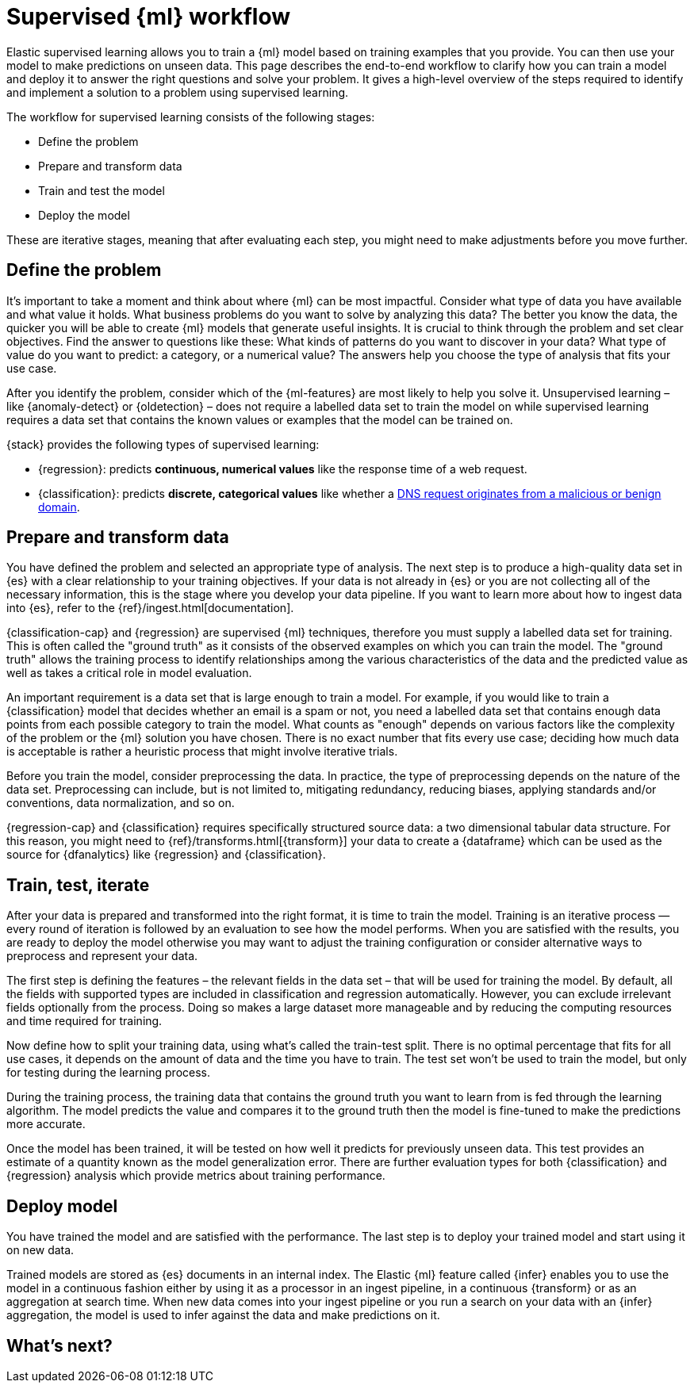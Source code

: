 [role="xpack"]
[[ml-supervised-workflow]]
= Supervised {ml} workflow

Elastic supervised learning allows you to train a {ml} model based on training 
examples that you provide. You can then use your model to make predictions on 
unseen data. This page describes the end-to-end workflow to clarify how you can 
train a model and deploy it to answer the right questions and solve your 
problem. It gives a high-level overview of the steps required to identify and 
implement a solution to a problem using supervised learning.

The workflow for supervised learning consists of the following stages:

* Define the problem
* Prepare and transform data
* Train and test the model
* Deploy the model

[DIAGRAM]

These are iterative stages, meaning that after evaluating each step, you might 
need to make adjustments before you move further.


[[define-problem]]
== Define the problem

It’s important to take a moment and think about where {ml} can be most 
impactful. Consider what type of data you have available and what value it 
holds. What business problems do you want to solve by analyzing this data? The 
better you know the data, the quicker you will be able to create {ml} models 
that generate useful insights. It is crucial to think through the problem and 
set clear objectives. Find the answer to questions like these: What kinds of 
patterns do you want to discover in your data? What type of value do you want to 
predict: a category, or a numerical value? The answers help you choose the type 
of analysis that fits your use case.

After you identify the problem, consider which of the {ml-features} are most 
likely to help you solve it. Unsupervised learning – like {anomaly-detect} or 
{oldetection} – does not require a labelled data set to train the model on while 
supervised learning requires a data set that contains the known values or 
examples that the model can be trained on.

{stack} provides the following types of supervised learning: 

* {regression}: predicts **continuous, numerical values** like the response time 
  of a web request. 
* {classification}: predicts **discrete, categorical values** like whether a 
  https://www.elastic.co/blog/machine-learning-in-cybersecurity-training-supervised-models-to-detect-dga-activity[DNS request originates from a malicious or benign domain]. 


[[prepare-transform-data]]
== Prepare and transform data

You have defined the problem and selected an appropriate type of analysis. The 
next step is to produce a high-quality data set in {es} with a clear 
relationship to your training objectives. If your data is not already in {es} or 
you are not collecting all of the necessary information, this is the stage where 
you develop your data pipeline. If you want to learn more about how to ingest 
data into {es}, refer to the {ref}/ingest.html[documentation].

{classification-cap} and {regression} are supervised {ml} techniques, therefore 
you must 
supply a labelled data set for training. This is often called the "ground truth" 
as it consists of the observed examples on which you can train the model. The 
"ground truth" allows the training process to identify relationships among the 
various characteristics of the data and the predicted value as well as takes a 
critical role in model evaluation.

An important requirement is a data set that is large enough to train a model. 
For example, if you would like to train a {classification} model that decides 
whether an email is a spam or not, you need a labelled data set that contains 
enough data points from each possible category to train the model. What counts 
as "enough" depends on various factors like the complexity of the problem or 
the {ml} solution you have chosen. There is no exact number that fits every 
use case; deciding how much data is acceptable is rather a heuristic process 
that might involve iterative trials.

Before you train the model, consider preprocessing the data. In practice, the 
type of preprocessing depends on the nature of the data set. Preprocessing can 
include, but is not limited to, mitigating redundancy, reducing biases, applying 
standards and/or conventions, data normalization, and so on.

{regression-cap} and {classification} requires specifically structured source 
data: a two dimensional tabular data structure. For this reason, you might need 
to {ref}/transforms.html[{transform}] your data to create a {dataframe} which 
can be used as the source for {dfanalytics} like {regression} and 
{classification}.

[[train-test-iterate]]
== Train, test, iterate

After your data is prepared and transformed into the right format, it is time to 
train the model. Training is an iterative process — every round of iteration is 
followed by an evaluation to see how the model performs. When you are satisfied 
with the results, you are ready to deploy the model otherwise you may want to 
adjust the training configuration or consider alternative ways to preprocess and 
represent your data.

The first step is defining the features – the relevant fields in the data set – 
that will be used for training the model. By default, all the fields with 
supported types are included in classification and regression automatically. 
However, you can exclude irrelevant fields optionally from the process. Doing so 
makes a large dataset more manageable and by reducing the computing resources 
and time required for training.

Now define how to split your training data, using what's called the train-test 
split. There is no optimal percentage that fits for all use cases, it depends on 
the amount of data and the time you have to train. The test set won’t be used to 
train the model, but only for testing during the learning process.

During the training process, the training data that contains the ground truth 
you want to learn from is fed through the learning algorithm. The model predicts 
the value and compares it to the ground truth then the model is fine-tuned to 
make the predictions more accurate.

Once the model has been trained, it will be tested on  how well it predicts for 
previously unseen data. This test provides an estimate of a quantity known as 
the model generalization error. There are further evaluation types for both 
{classification} and {regression} analysis which provide metrics about training 
performance. 


[[deploy-model]]
== Deploy model

You have trained the model and are satisfied with the performance. The last step 
is to deploy your trained model and start using it on new data.

Trained models are stored as {es} documents in an internal index. The Elastic 
{ml} feature called {infer} enables you to use the model in a continuous fashion 
either by using it as a processor in an ingest pipeline, in a continuous 
{transform} or as an aggregation at search time. When new data comes into your 
ingest pipeline or you run a search on your data with an {infer} aggregation, 
the model is used to infer against the data and make predictions on it.


[[next-steps]]
== What's next?


